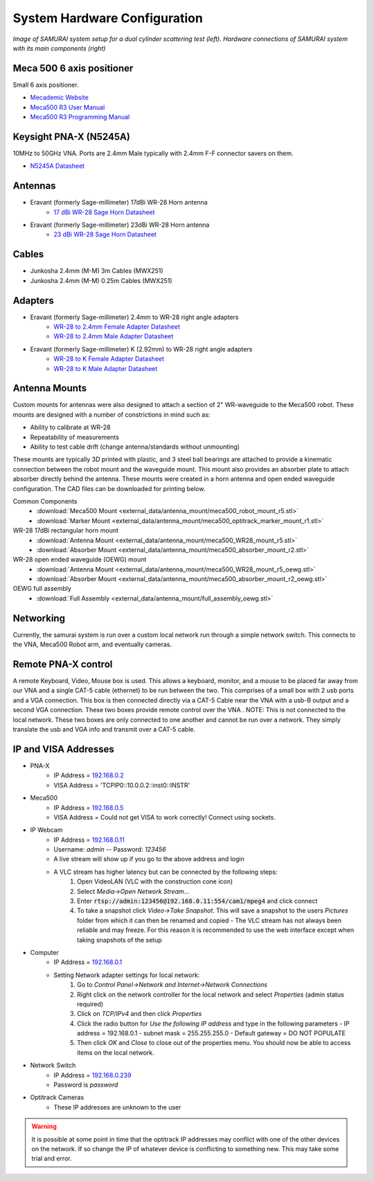 
.. _hardware-config:

System Hardware Configuration
==============================

.. image:: ../external_data/samurai_dual_cyl.jpg
    :width: 48 %
.. image:: ../external_data/samurai_hardware_connection.jpg
    :width: 48 %

*Image of SAMURAI system setup for a dual cylinder scattering test (left). Hardware connections of SAMURAI system with its main components (right)*

Meca 500 6 axis positioner
-------------------------------

Small 6 axis positioner.

- `Mecademic Website <https://www.mecademic.com/products/Meca500-small-robot-arm>`_
- `Meca500 R3 User Manual <https://www.mecademic.com/en/downloads>`_
- `Meca500 R3 Programming Manual <https://www.mecademic.com/en/downloads>`_

Keysight PNA-X (N5245A)
----------------------------

10MHz to 50GHz VNA. Ports are 2.4mm Male typically with 2.4mm F-F connector savers on them.

- `N5245A Datasheet <https://literature.cdn.keysight.com/litweb/pdf/N5245-90008.pdf>`_

Antennas
--------------

- Eravant (formerly Sage-millimeter) 17dBi WR-28 Horn antenna  
   - `17 dBi WR-28 Sage Horn Datasheet <https://www.sagemillimeter.com/content/datasheets/SAR-1725-28-S2.pdf>`_

- Eravant (formerly Sage-millimeter) 23dBi WR-28 Horn antenna  
   - `23 dBi WR-28 Sage Horn Datasheet <https://www.sagemillimeter.com/content/datasheets/SAR-2309-28-S2.pdf>`_


Cables
------------

- Junkosha 2.4mm (M-M) 3m Cables (MWX251)
- Junkosha 2.4mm (M-M) 0.25m Cables (MWX251)

.. seealso:: http://www.junkosha.co.jp/english/products/cable/c03.html

Adapters
-------------

- Eravant (formerly Sage-millimeter) 2.4mm to WR-28 right angle adapters
   - `WR-28 to 2.4mm Female Adapter Datasheet <https://www.sagemillimeter.com/content/datasheets/SWC-282F-R1.pdf>`_
   - `WR-28 to 2.4mm Male Adapter Datasheet <https://www.sagemillimeter.com/content/datasheets/SWC-282M-R1.pdf>`_

- Eravant (formerly Sage-millimeter) K (2.92mm) to WR-28 right angle adapters
   - `WR-28 to K Female Adapter Datasheet <https://www.sagemillimeter.com/content/datasheets/SWC-28KF-R1.pdf>`_
   - `WR-28 to K Male Adapter Datasheet <https://www.sagemillimeter.com/content/datasheets/SWC-28KM-R1.pdf>`_

Antenna Mounts
-------------------------

Custom mounts for antennas were also designed to attach a section of 2" WR-waveguide to the Meca500 robot. These mounts are designed with a number
of constrictions in mind such as:

- Ability to calibrate at WR-28
- Repeatability of measurements
- Ability to test cable drift (change antenna/standards without unmounting)

These mounts are typically 3D printed with plastic, and 3 steel ball bearings are attached to provide a kinematic connection between the robot 
mount and the waveguide mount. This mount also provides an absorber plate to attach absorber directly behind the antenna. These mounts were 
created in a horn antenna and open ended waveguide configuration. The CAD files can be downloaded for printing below.

Common Components 
 - :download:`Meca500 Mount <external_data/antenna_mount/meca500_robot_mount_r5.stl>`
 - :download:`Marker Mount <external_data/antenna_mount/meca500_optitrack_marker_mount_r1.stl>`

WR-28 17dBi rectangular horn mount
 - :download:`Antenna Mount <external_data/antenna_mount/meca500_WR28_mount_r5.stl>`
 - :download:`Absorber Mount <external_data/antenna_mount/meca500_absorber_mount_r2.stl>`

WR-28 open ended waveguide (OEWG) mount
 - :download:`Antenna Mount <external_data/antenna_mount/meca500_WR28_mount_r5_oewg.stl>`
 - :download:`Absorber Mount <external_data/antenna_mount/meca500_absorber_mount_r2_oewg.stl>`

OEWG full assembly
 - :download:`Full Assembly <external_data/antenna_mount/full_assembly_oewg.stl>`

Networking
--------------

Currently, the samurai system is run over a custom local network run through a simple network switch. This connects to the VNA, Meca500 Robot arm, and eventually cameras.

Remote PNA-X control
------------------------

A remote Keyboard, Video, Mouse box is used. This allows a keyboard, monitor, and a mouse to be placed far away from our VNA and a single CAT-5 cable (ethernet) to be run between the two. This comprises of a small box with 2 usb ports and a VGA connection. This box is then connected directly via a CAT-5 Cable near the VNA with a usb-B output and a second VGA connection. These two boxes provide remote control over the VNA
. NOTE: This is not connected to the local network. These two boxes are only connected to one another and cannot be run over a network. They simply translate the usb and VGA info and transmit over a CAT-5 cable.

IP and VISA Addresses
------------------------

- PNA-X 
   - IP Address   = `192.168.0.2 <http://192.168.0.2>`_
   - VISA Address = 'TCPIP0::10.0.0.2::inst0::INSTR'

- Meca500
   - IP Address   = `192.168.0.5 <http://192.168.0.5>`_ 
   - VISA Address = Could not get VISA to work correctly! Connect using sockets.

- IP Webcam 
   - IP Address   = `192.168.0.11 <http://192.168.0.11>`_ 
   - Username: `admin` -- Password: `123456`
   - A live stream will show up if you go to the above address and login
   - A VLC stream has higher latency but can be connected by the following steps:
      #. Open VideoLAN (VLC with the construction cone icon)
      #. Select `Media->Open Network Stream...`
      #. Enter :code:`rtsp://admin:123456@192.168.0.11:554/cam1/mpeg4` and click connect
      #. To take a snapshot click `Video->Take Snapshot`. This will save a snapshot to the users `Pictures` folder from which it can then be renamed and copied
         - The VLC stream has not always been reliable and may freeze. For this reason it is recommended to use the web interface except when taking snapshots of the setup

- Computer 
   - IP Address   = `192.168.0.1 <http://192.168.0.1>`_ 
   - Setting Network adapter settings for local network:
      #. Go to `Control Panel->Network and Internet->Network Connections`
      #. Right click on the network controller for the local network and select `Properties` (admin status required)
      #. Click on `TCP/IPv4` and then click `Properties`
      #. Click the radio button for `Use the following IP address` and type in the following parameters
         - IP address = 192.168.0.1
         - subnet mask = 255.255.255.0
         - Default gateway = DO NOT POPULATE
      #. Then click `OK` and `Close` to close out of the properties menu. You should now be able to access items on the local network.
- Network Switch
   - IP Address   = `192.168.0.239 <http://192.168.0.239>`_ 
   - Password is `password` 

- Optitrack Cameras
   - These IP addresses are unknown to the user

.. warning:: It is possible at some point in time that the optitrack IP addresses may conflict with one of the other devices on the network. 
	If so change the IP of whatever device is conflicting to something new. This may take some trial and error.
